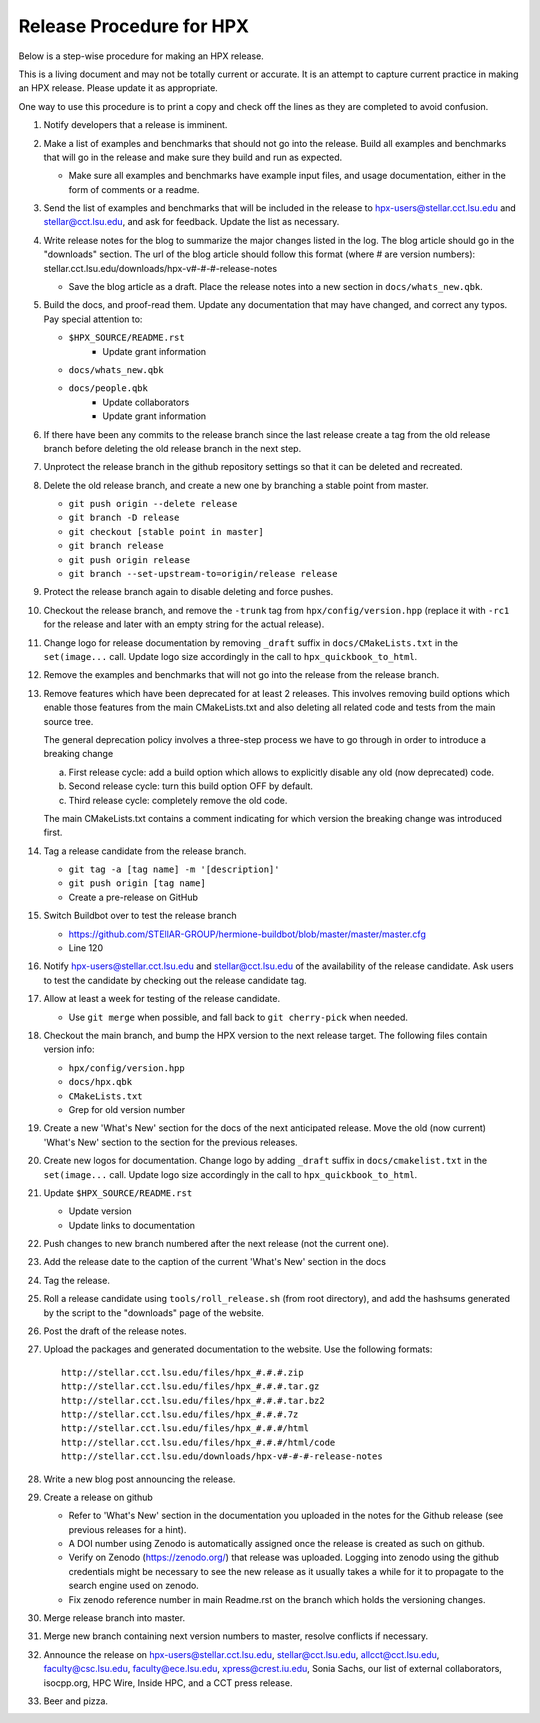 .. Copyright (c) 2007-2017 Louisiana State University

   Distributed under the Boost Software License, Version 1.0. (See accompanying
   file LICENSE_1_0.txt or copy at http://www.boost.org/LICENSE_1_0.txt)

-------------------------
Release Procedure for HPX
-------------------------

Below is a step-wise procedure for making an HPX release.

This is a living document and may not be totally current or accurate.
It is an attempt to capture current practice in making an HPX release.
Please update it as appropriate.

One way to use this procedure is to print a copy and check off
the lines as they are completed to avoid confusion.

#.  Notify developers that a release is imminent.

#.  Make a list of examples and benchmarks that should not go into the release.
    Build all examples and benchmarks that will go in the release and make sure
    they build and run as expected.

    *   Make sure all examples and benchmarks have example input files, and
        usage documentation, either in the form of comments or a readme.

#.  Send the list of examples and benchmarks that will be included in the
    release to hpx-users@stellar.cct.lsu.edu and stellar@cct.lsu.edu, and ask
    for feedback. Update the list as necessary.

#.  Write release notes for the blog to summarize the major changes listed in
    the log. The blog article should go in the "downloads" section. The url of
    the blog article should follow this format (where # are version numbers):
    stellar.cct.lsu.edu/downloads/hpx-v#-#-#-release-notes

    *   Save the blog article as a draft. Place the release notes into a new section
        in ``docs/whats_new.qbk``.

#.  Build the docs, and proof-read them. Update any documentation that may have
    changed, and correct any typos. Pay special attention to:

    *   ``$HPX_SOURCE/README.rst``
         *   Update grant information
    *   ``docs/whats_new.qbk``
    *   ``docs/people.qbk``
         *   Update collaborators
         *   Update grant information

#.  If there have been any commits to the release branch since the last release
    create a tag from the old release branch before deleting the old release
    branch in the next step.

#.  Unprotect the release branch in the github repository settings so that it
    can be deleted and recreated.

#.  Delete the old release branch, and create a new one by branching a stable
    point from master.

    *   ``git push origin --delete release``
    *   ``git branch -D release``
    *   ``git checkout [stable point in master]``
    *   ``git branch release``
    *   ``git push origin release``
    *   ``git branch --set-upstream-to=origin/release release``

#.  Protect the release branch again to disable deleting and force pushes.

#.  Checkout the release branch, and remove the ``-trunk`` tag from
    ``hpx/config/version.hpp`` (replace it with ``-rc1`` for the release
    and later with an empty string for the actual release).

#.  Change logo for release documentation by removing ``_draft`` suffix
    in ``docs/CMakeLists.txt`` in the ``set(image...`` call. Update logo size
    accordingly in the call to ``hpx_quickbook_to_html``.

#.  Remove the examples and benchmarks that will not go into the release from
    the release branch.

#.  Remove features which have been deprecated for at least 2 releases. This
    involves removing build options which enable those features from the main
    CMakeLists.txt and also deleting all related code and tests from the main
    source tree.

    The general deprecation policy involves a three-step process we have to go
    through in order to introduce a breaking change

    a. First release cycle: add a build option which allows to explicitly disable
       any old (now deprecated) code.
    b. Second release cycle: turn this build option OFF by default.
    c. Third release cycle: completely remove the old code.

    The main CMakeLists.txt contains a comment indicating for which version
    the breaking change was introduced first.

#.  Tag a release candidate from the release branch.

    *   ``git tag -a [tag name] -m '[description]'``
    *   ``git push origin [tag name]``
    *   Create a pre-release on GitHub

#.  Switch Buildbot over to test the release branch

    *   https://github.com/STEllAR-GROUP/hermione-buildbot/blob/master/master/master.cfg
    *   Line 120

#.  Notify hpx-users@stellar.cct.lsu.edu and stellar@cct.lsu.edu of the
    availability of the release candidate. Ask users to test the candidate by
    checking out the release candidate tag.

#.  Allow at least a week for testing of the release candidate.

    *   Use ``git merge`` when possible, and fall back to ``git cherry-pick``
        when needed.

#.  Checkout the main branch, and bump the HPX version to the next release
    target. The following files contain version info:

    *   ``hpx/config/version.hpp``
    *   ``docs/hpx.qbk``
    *   ``CMakeLists.txt``
    *   Grep for old version number

#.  Create a new 'What's New' section for the docs of the next anticipated release.
    Move the old (now current) 'What's New' section to the section for the previous
    releases.

#.  Create new logos for documentation. Change logo by adding ``_draft`` suffix
    in ``docs/cmakelist.txt`` in the ``set(image...`` call. Update logo size
    accordingly in the call to ``hpx_quickbook_to_html``.

#.  Update ``$HPX_SOURCE/README.rst``

    *   Update version
    *   Update links to documentation

#.  Push changes to new branch numbered after the next release (not the current
    one).

#.  Add the release date to the caption of the current 'What's New' section in the docs

#.  Tag the release.

#.  Roll a release candidate using ``tools/roll_release.sh`` (from root directory), and add the
    hashsums generated by the script to the "downloads" page of the website.

#.  Post the draft of the release notes.

#.  Upload the packages and generated documentation to the website. Use the following
    formats::

        http://stellar.cct.lsu.edu/files/hpx_#.#.#.zip
        http://stellar.cct.lsu.edu/files/hpx_#.#.#.tar.gz
        http://stellar.cct.lsu.edu/files/hpx_#.#.#.tar.bz2
        http://stellar.cct.lsu.edu/files/hpx_#.#.#.7z
        http://stellar.cct.lsu.edu/files/hpx_#.#.#/html
        http://stellar.cct.lsu.edu/files/hpx_#.#.#/html/code
        http://stellar.cct.lsu.edu/downloads/hpx-v#-#-#-release-notes

#.  Write a new blog post announcing the release.

#.  Create a release on github

    *   Refer to 'What's New' section in the documentation you uploaded in the
        notes for the Github release (see previous releases for a hint).
    *   A DOI number using Zenodo is automatically assigned once the release is
        created as such on github.
    *   Verify on Zenodo (https://zenodo.org/) that release was uploaded.
        Logging into zenodo using the github credentials might be necessary to
        see the new release as it usually takes a while for it to propagate to
        the search engine used on zenodo.
    *   Fix zenodo reference number in main Readme.rst on the branch which holds
        the versioning changes.

#.  Merge release branch into master.

#.  Merge new branch containing next version numbers to master, resolve conflicts
    if necessary.

#.  Announce the release on hpx-users@stellar.cct.lsu.edu,
    stellar@cct.lsu.edu, allcct@cct.lsu.edu, faculty@csc.lsu.edu, faculty@ece.lsu.edu,
    xpress@crest.iu.edu, Sonia Sachs, our list of external collaborators,
    isocpp.org, HPC Wire, Inside HPC, and a CCT press release.

#.  Beer and pizza.

